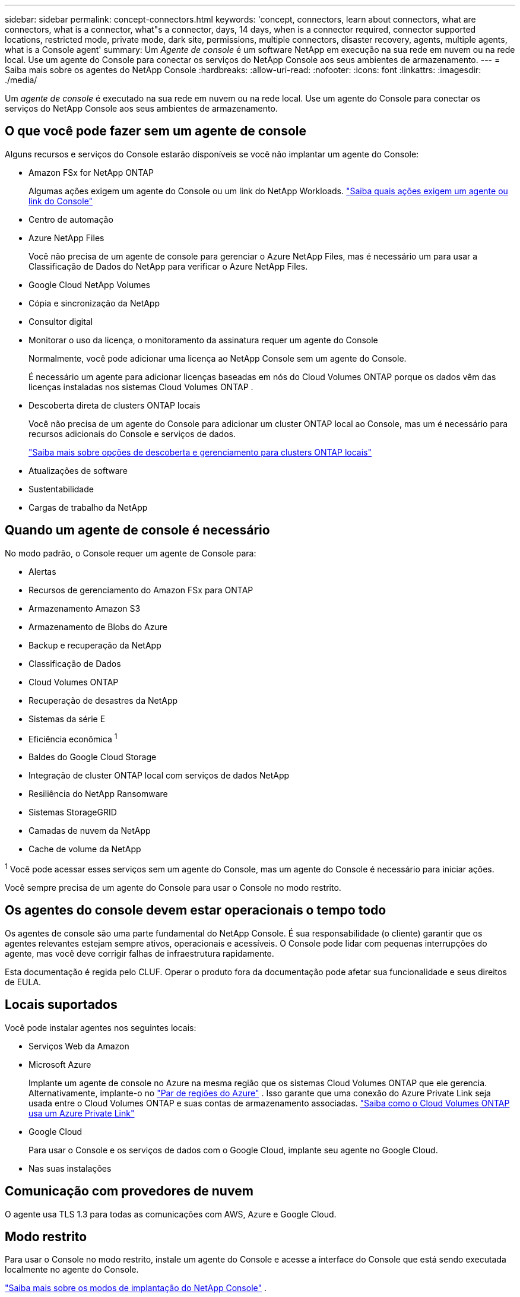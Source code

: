 ---
sidebar: sidebar 
permalink: concept-connectors.html 
keywords: 'concept, connectors, learn about connectors, what are connectors, what is a connector, what"s a connector, days, 14 days, when is a connector required, connector supported locations, restricted mode, private mode, dark site, permissions, multiple connectors, disaster recovery, agents, multiple agents, what is a Console agent' 
summary: Um _Agente de console_ é um software NetApp em execução na sua rede em nuvem ou na rede local.  Use um agente do Console para conectar os serviços do NetApp Console aos seus ambientes de armazenamento. 
---
= Saiba mais sobre os agentes do NetApp Console
:hardbreaks:
:allow-uri-read: 
:nofooter: 
:icons: font
:linkattrs: 
:imagesdir: ./media/


[role="lead"]
Um _agente de console_ é executado na sua rede em nuvem ou na rede local.  Use um agente do Console para conectar os serviços do NetApp Console aos seus ambientes de armazenamento.



== O que você pode fazer sem um agente de console

Alguns recursos e serviços do Console estarão disponíveis se você não implantar um agente do Console:

* Amazon FSx for NetApp ONTAP
+
Algumas ações exigem um agente do Console ou um link do NetApp Workloads. https://docs.netapp.com/us-en/bluexp-fsx-ontap/start/concept-fsx-aws.html["Saiba quais ações exigem um agente ou link do Console"^]

* Centro de automação
* Azure NetApp Files
+
Você não precisa de um agente de console para gerenciar o Azure NetApp Files, mas é necessário um para usar a Classificação de Dados do NetApp para verificar o Azure NetApp Files.

* Google Cloud NetApp Volumes
* Cópia e sincronização da NetApp
* Consultor digital
* Monitorar o uso da licença, o monitoramento da assinatura requer um agente do Console
+
Normalmente, você pode adicionar uma licença ao NetApp Console sem um agente do Console.

+
É necessário um agente para adicionar licenças baseadas em nós do Cloud Volumes ONTAP porque os dados vêm das licenças instaladas nos sistemas Cloud Volumes ONTAP .

* Descoberta direta de clusters ONTAP locais
+
Você não precisa de um agente do Console para adicionar um cluster ONTAP local ao Console, mas um é necessário para recursos adicionais do Console e serviços de dados.

+
https://docs.netapp.com/us-en/bluexp-ontap-onprem/task-discovering-ontap.html["Saiba mais sobre opções de descoberta e gerenciamento para clusters ONTAP locais"^]

* Atualizações de software
* Sustentabilidade
* Cargas de trabalho da NetApp




== Quando um agente de console é necessário

No modo padrão, o Console requer um agente de Console para:

* Alertas
* Recursos de gerenciamento do Amazon FSx para ONTAP
* Armazenamento Amazon S3
* Armazenamento de Blobs do Azure
* Backup e recuperação da NetApp
* Classificação de Dados
* Cloud Volumes ONTAP
* Recuperação de desastres da NetApp
* Sistemas da série E
* Eficiência econômica ^1^
* Baldes do Google Cloud Storage
* Integração de cluster ONTAP local com serviços de dados NetApp
* Resiliência do NetApp Ransomware
* Sistemas StorageGRID
* Camadas de nuvem da NetApp
* Cache de volume da NetApp


^1^ Você pode acessar esses serviços sem um agente do Console, mas um agente do Console é necessário para iniciar ações.

Você sempre precisa de um agente do Console para usar o Console no modo restrito.



== Os agentes do console devem estar operacionais o tempo todo

Os agentes de console são uma parte fundamental do NetApp Console.  É sua responsabilidade (o cliente) garantir que os agentes relevantes estejam sempre ativos, operacionais e acessíveis.  O Console pode lidar com pequenas interrupções do agente, mas você deve corrigir falhas de infraestrutura rapidamente.

Esta documentação é regida pelo CLUF.  Operar o produto fora da documentação pode afetar sua funcionalidade e seus direitos de EULA.



== Locais suportados

Você pode instalar agentes nos seguintes locais:

* Serviços Web da Amazon
* Microsoft Azure
+
Implante um agente de console no Azure na mesma região que os sistemas Cloud Volumes ONTAP que ele gerencia.  Alternativamente, implante-o no https://docs.microsoft.com/en-us/azure/availability-zones/cross-region-replication-azure#azure-cross-region-replication-pairings-for-all-geographies["Par de regiões do Azure"^] .  Isso garante que uma conexão do Azure Private Link seja usada entre o Cloud Volumes ONTAP e suas contas de armazenamento associadas. https://docs.netapp.com/us-en/bluexp-cloud-volumes-ontap/task-enabling-private-link.html["Saiba como o Cloud Volumes ONTAP usa um Azure Private Link"^]

* Google Cloud
+
Para usar o Console e os serviços de dados com o Google Cloud, implante seu agente no Google Cloud.

* Nas suas instalações




== Comunicação com provedores de nuvem

O agente usa TLS 1.3 para todas as comunicações com AWS, Azure e Google Cloud.



== Modo restrito

Para usar o Console no modo restrito, instale um agente do Console e acesse a interface do Console que está sendo executada localmente no agente do Console.

link:concept-modes.html["Saiba mais sobre os modos de implantação do NetApp Console"] .



== Como instalar um agente de console

Você pode instalar um agente do Console diretamente do Console, do marketplace do seu provedor de nuvem ou instalando manualmente o software no seu próprio host Linux ou no seu ambiente VCenter.  A maneira como você começa depende se você está usando o Console no modo padrão ou no modo restrito.

* link:concept-modes.html["Saiba mais sobre os modos de implantação do NetApp Console"]
* link:task-quick-start-standard-mode.html["Comece a usar o NetApp Console no modo padrão"]
* link:task-quick-start-restricted-mode.html["Comece a usar o NetApp Console no modo restrito"]




== Permissões de nuvem

Você precisa de permissões específicas para criar o agente do Console diretamente do NetApp Console e outro conjunto de permissões para a própria instância do agente do Console.  Se você criar o agente do Console na AWS ou no Azure diretamente do Console, o Console criará o agente do Console com as permissões necessárias.

Ao usar o Console no modo padrão, a maneira como você fornece permissões depende de como você planeja criar o agente do Console.

Para saber como configurar permissões, consulte o seguinte:

* Modo padrão
+
** link:concept-install-options-aws.html["Opções de instalação do agente na AWS"]
** link:concept-install-options-azure.html["Opções de instalação do agente no Azure"]
** link:concept-install-options-google.html["Opções de instalação do agente no Google Cloud"]
** link:task-install-connector-on-prem.html#agent-permission-aws-azure["Configurar permissões de nuvem para implantações locais"]


* link:task-prepare-restricted-mode.html#step-6-prepare-cloud-permissions["Configurar permissões para o modo restrito"]


Para visualizar as permissões exatas que o agente do Console precisa para operações diárias, consulte as seguintes páginas:

* link:reference-permissions-aws.html["Aprenda como o agente do Console usa as permissões da AWS"]
* link:reference-permissions-azure.html["Aprenda como o agente do Console usa as permissões do Azure"]
* link:reference-permissions-gcp.html["Saiba como o agente do Console usa as permissões do Google Cloud"]


É sua responsabilidade atualizar as políticas do agente do Console à medida que novas permissões são adicionadas em versões subsequentes.  As notas de versão listam novas permissões.



== Atualizações de agentes

A NetApp atualiza o software do agente mensalmente para adicionar recursos e melhorar a estabilidade.  Alguns recursos do Console, como o Cloud Volumes ONTAP e o gerenciamento de cluster ONTAP local, dependem da versão e das configurações do agente do Console.

No modo padrão ou restrito, o agente do Console é atualizado automaticamente se tiver acesso à Internet.



== Manutenção de sistema operacional e VM

Manter o sistema operacional no host do agente do Console é responsabilidade sua (do cliente).  Por exemplo, você (cliente) deve aplicar atualizações de segurança ao sistema operacional no host do agente do Console seguindo os procedimentos padrão da sua empresa para distribuição do sistema operacional.

Observe que você (cliente) não precisa interromper nenhum serviço no host do Console Gent ao aplicar pequenas atualizações de segurança.

Se você (cliente) precisar parar e iniciar a VM do agente do Console, faça isso no console do seu provedor de nuvem ou usando os procedimentos padrão para gerenciamento local.

<<connectors-must-be-operational-at-all-times,O agente do Console deve estar operacional o tempo todo>> .



== Vários sistemas e agentes

Um agente pode gerenciar vários sistemas e dar suporte a serviços de dados no Console.  Você pode usar um único agente para gerenciar vários sistemas com base no tamanho da implantação e nos serviços de dados que você usa.

Para implantações em larga escala, trabalhe com seu representante da NetApp para dimensionar seu ambiente.  Entre em contato com o Suporte da NetApp se tiver problemas.

Aqui estão alguns exemplos de implantações de agentes:

* Você tem um ambiente multicloud (por exemplo, AWS e Azure) e prefere ter um agente na AWS e outro no Azure.  Cada um gerencia os sistemas Cloud Volumes ONTAP em execução nesses ambientes.
* Um provedor de serviços pode usar uma organização do Console para fornecer serviços aos seus clientes, enquanto usa outra organização para fornecer recuperação de desastres para uma de suas unidades de negócios.  Cada organização precisa de seu próprio agente.

